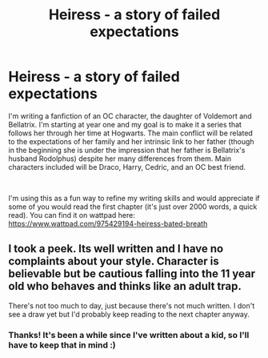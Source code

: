 #+TITLE: Heiress - a story of failed expectations

* Heiress - a story of failed expectations
:PROPERTIES:
:Score: 5
:DateUnix: 1604350129.0
:DateShort: 2020-Nov-03
:FlairText: Self-Promotion
:END:
I'm writing a fanfiction of an OC character, the daughter of Voldemort and Bellatrix. I'm starting at year one and my goal is to make it a series that follows her through her time at Hogwarts. The main conflict will be related to the expectations of her family and her intrinsic link to her father (though in the beginning she is under the impression that her father is Bellatrix's husband Rodolphus) despite her many differences from them. Main characters included will be Draco, Harry, Cedric, and an OC best friend.

​

I'm using this as a fun way to refine my writing skills and would appreciate if some of you would read the first chapter (it's just over 2000 words, a quick read). You can find it on wattpad here: [[https://www.wattpad.com/975429194-heiress-bated-breath]]


** I took a peek. Its well written and I have no complaints about your style. Character is believable but be cautious falling into the 11 year old who behaves and thinks like an adult trap.

There's not too much to day, just because there's not much written. I don't see a draw yet but I'd probably keep reading to the next chapter anyway.
:PROPERTIES:
:Author: omnenomnom
:Score: 1
:DateUnix: 1604378451.0
:DateShort: 2020-Nov-03
:END:

*** Thanks! It's been a while since I've written about a kid, so I'll have to keep that in mind :)
:PROPERTIES:
:Score: 1
:DateUnix: 1604382498.0
:DateShort: 2020-Nov-03
:END:

